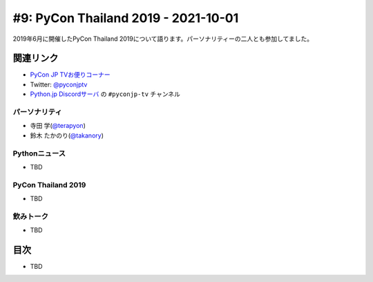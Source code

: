 ======================================
 #9: PyCon Thailand 2019 - 2021-10-01
======================================

2019年6月に開催したPyCon Thailand 2019について語ります。パーソナリティーの二人とも参加してました。

.. raw:: html

   <iframe width="560" height="315" src="https://www.youtube.com/embed/zYiSS7I_a7Y" title="YouTube video player" frameborder="0" allow="accelerometer; autoplay; clipboard-write; encrypted-media; gyroscope; picture-in-picture" allowfullscreen></iframe>

関連リンク
==========
* `PyCon JP TVお便りコーナー <https://docs.google.com/forms/d/e/1FAIpQLSfvL4cKteAaG_czTXjofR83owyjXekG9GNDGC6-jRZCb_2HRw/viewform>`_
* Twitter: `@pyconjptv <https://twitter.com/pyconjptv>`_
* `Python.jp Discordサーバ <https://www.python.jp/pages/pythonjp_discord.html>`_ の ``#pyconjp-tv`` チャンネル

パーソナリティ
--------------
* 寺田 学(`@terapyon <https://twitter.com>`_)
* 鈴木 たかのり(`@takanory <https://twitter.com/takanory>`_)

Pythonニュース
--------------
* TBD

PyCon Thailand 2019
-------------------
* TBD

飲みトーク
----------
* TBD

目次
====
* TBD
